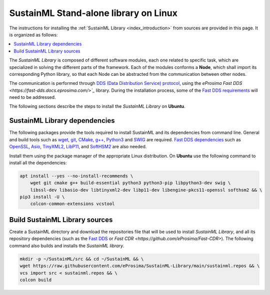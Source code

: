 .. _installation_library_linux:

SustainML Stand-alone library on Linux
======================================

The instructions for installing the :ref:`SustainML Library <index_introduction>` from sources are provided in this page.
It is organized as follows:

.. contents::
    :local:
    :backlinks: none
    :depth: 2

The *SustainML Library* is composed of different software modules, each one related to specific task, which are specialized in solving the different parts of the framework.
Each of the modules conforms a **Node**, which shall import its corresponding Python library, so that each Node can be abstracted from the communication between other nodes.

The communication is performed through `DDS (Data Distribution Service) protocol <https://www.omg.org/omg-dds-portal/>`_, using the `eProsima Fast DDS <https://fast-dds.docs.eprosima.com/>`_` library.
During the installation process, some of the `Fast DDS requirements <https://fast-dds.docs.eprosima.com/en/latest/installation/sources/sources_linux.html#requirements>`_ will need to be addressed.

The following sections describe the steps to install the *SustainML Library* on **Ubuntu**.

.. _installation_library_linux_dependencies:

SustainML Library dependencies
--------------------------------

The following packages provide the tools required to install SustainML and its dependencies from command line.
General and build tools such as `wget <https://www.gnu.org/software/wget/>`_, `git <https://git-scm.com/>`_, `CMake <https://cmake.org/>`_, `g++ <https://gcc.gnu.org/>`_, `Python3 <https://www.python.org/>`_ and `SWIG <https://www.swig.org/>`_ are required.
`Fast DDS dependencies <https://fast-dds.docs.eprosima.com/en/latest/notes/versions.html#library-dependencies>`_ such as `OpenSSL <https://www.openssl.org/>`_, `Asio <https://think-async.com/Asio/>`_, `TinyXML2 <https://github.com/leethomason/tinyxml2>`_, `LibP11 <https://github.com/OpenSC/libp11/>`_, and `SoftHSM2 <https://www.opendnssec.org/softhsm/>`_ are also needed.

Install them using the package manager of the appropriate Linux distribution.
On **Ubuntu** use the following command to install all the dependencies:

.. code-block:: bash

    apt install --yes --no-install-recommends \
        wget git cmake g++ build-essential python3 python3-pip libpython3-dev swig \
        libssl-dev libasio-dev libtinyxml2-dev libp11-dev libengine-pkcs11-openssl softhsm2 && \
    pip3 install -U \
        colcon-common-extensions vcstool

.. _installation_library_linux_build:

Build SustainML Library sources
-------------------------------

Create a SustainML directory and download the repositories file that will be used to install *SustainML Library*, and all its repository dependencies (such as the `Fast DDS <https://github.com/eProsima/Fast-DDS>`_ or `Fast CDR <https://github.com/eProsima/Fast-CDR>`).
The following command also builds and installs the *SustainML library*.

.. code-block:: bash

    mkdir -p ~/SustainML/src && cd ~/SustainML && \
    wget https://raw.githubusercontent.com/eProsima/SustainML-Library/main/sustainml.repos && \
    vcs import src < sustainml.repos && \
    colcon build
